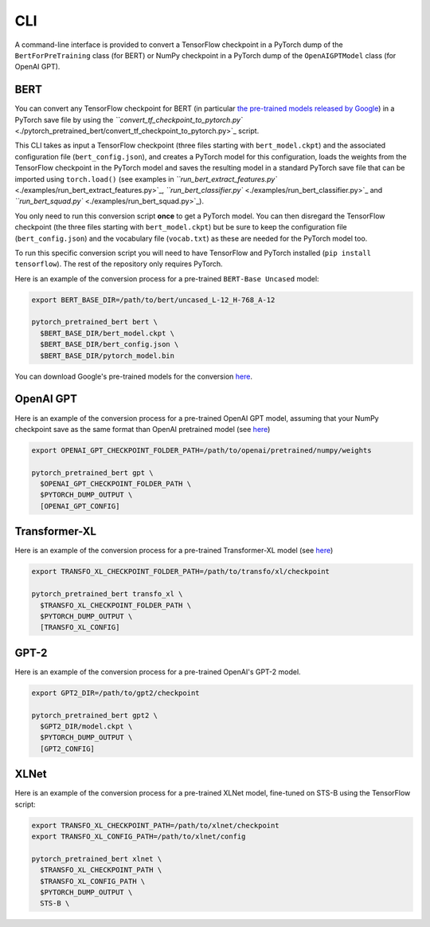 CLI
================================================

A command-line interface is provided to convert a TensorFlow checkpoint in a PyTorch dump of the ``BertForPreTraining`` class  (for BERT) or NumPy checkpoint in a PyTorch dump of the ``OpenAIGPTModel`` class  (for OpenAI GPT).

BERT
^^^^

You can convert any TensorFlow checkpoint for BERT (in particular `the pre-trained models released by Google <https://github.com/google-research/bert#pre-trained-models>`_\ ) in a PyTorch save file by using the `\ ``convert_tf_checkpoint_to_pytorch.py`` <./pytorch_pretrained_bert/convert_tf_checkpoint_to_pytorch.py>`_ script.

This CLI takes as input a TensorFlow checkpoint (three files starting with ``bert_model.ckpt``\ ) and the associated configuration file (\ ``bert_config.json``\ ), and creates a PyTorch model for this configuration, loads the weights from the TensorFlow checkpoint in the PyTorch model and saves the resulting model in a standard PyTorch save file that can be imported using ``torch.load()`` (see examples in `\ ``run_bert_extract_features.py`` <./examples/run_bert_extract_features.py>`_\ , `\ ``run_bert_classifier.py`` <./examples/run_bert_classifier.py>`_ and `\ ``run_bert_squad.py`` <./examples/run_bert_squad.py>`_\ ).

You only need to run this conversion script **once** to get a PyTorch model. You can then disregard the TensorFlow checkpoint (the three files starting with ``bert_model.ckpt``\ ) but be sure to keep the configuration file (\ ``bert_config.json``\ ) and the vocabulary file (\ ``vocab.txt``\ ) as these are needed for the PyTorch model too.

To run this specific conversion script you will need to have TensorFlow and PyTorch installed (\ ``pip install tensorflow``\ ). The rest of the repository only requires PyTorch.

Here is an example of the conversion process for a pre-trained ``BERT-Base Uncased`` model:

.. code-block:: shell

   export BERT_BASE_DIR=/path/to/bert/uncased_L-12_H-768_A-12

   pytorch_pretrained_bert bert \
     $BERT_BASE_DIR/bert_model.ckpt \
     $BERT_BASE_DIR/bert_config.json \
     $BERT_BASE_DIR/pytorch_model.bin

You can download Google's pre-trained models for the conversion `here <https://github.com/google-research/bert#pre-trained-models>`__.

OpenAI GPT
^^^^^^^^^^

Here is an example of the conversion process for a pre-trained OpenAI GPT model, assuming that your NumPy checkpoint save as the same format than OpenAI pretrained model (see `here <https://github.com/openai/finetune-transformer-lm>`__\ )

.. code-block:: shell

   export OPENAI_GPT_CHECKPOINT_FOLDER_PATH=/path/to/openai/pretrained/numpy/weights

   pytorch_pretrained_bert gpt \
     $OPENAI_GPT_CHECKPOINT_FOLDER_PATH \
     $PYTORCH_DUMP_OUTPUT \
     [OPENAI_GPT_CONFIG]

Transformer-XL
^^^^^^^^^^^^^^

Here is an example of the conversion process for a pre-trained Transformer-XL model (see `here <https://github.com/kimiyoung/transformer-xl/tree/master/tf#obtain-and-evaluate-pretrained-sota-models>`__\ )

.. code-block:: shell

   export TRANSFO_XL_CHECKPOINT_FOLDER_PATH=/path/to/transfo/xl/checkpoint

   pytorch_pretrained_bert transfo_xl \
     $TRANSFO_XL_CHECKPOINT_FOLDER_PATH \
     $PYTORCH_DUMP_OUTPUT \
     [TRANSFO_XL_CONFIG]

GPT-2
^^^^^

Here is an example of the conversion process for a pre-trained OpenAI's GPT-2 model.

.. code-block:: shell

   export GPT2_DIR=/path/to/gpt2/checkpoint

   pytorch_pretrained_bert gpt2 \
     $GPT2_DIR/model.ckpt \
     $PYTORCH_DUMP_OUTPUT \
     [GPT2_CONFIG]

XLNet
^^^^^

Here is an example of the conversion process for a pre-trained XLNet model, fine-tuned on STS-B using the TensorFlow script:

.. code-block:: shell

   export TRANSFO_XL_CHECKPOINT_PATH=/path/to/xlnet/checkpoint
   export TRANSFO_XL_CONFIG_PATH=/path/to/xlnet/config

   pytorch_pretrained_bert xlnet \
     $TRANSFO_XL_CHECKPOINT_PATH \
     $TRANSFO_XL_CONFIG_PATH \
     $PYTORCH_DUMP_OUTPUT \
     STS-B \
